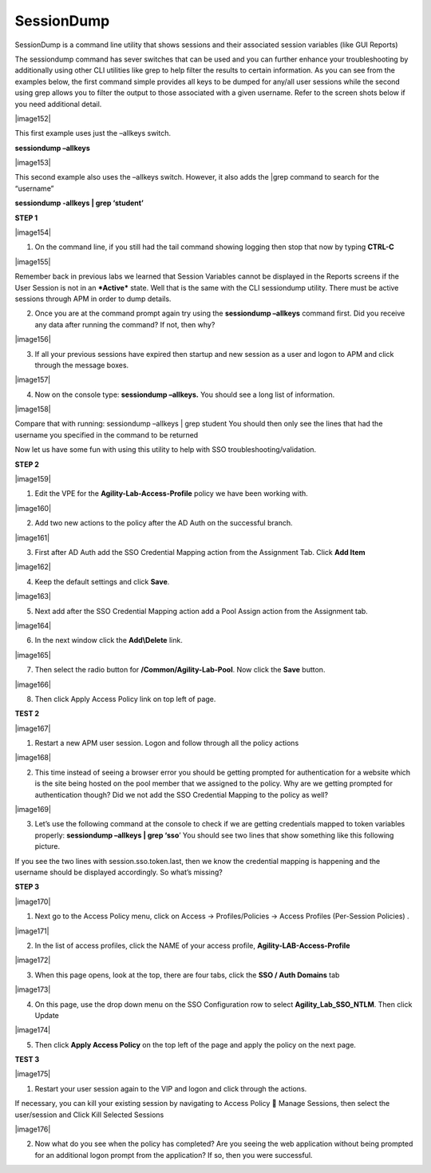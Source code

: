 SessionDump 
==========================

SessionDump is a command line utility that shows sessions and their
associated session variables (like GUI Reports)

The sessiondump command has sever switches that can be used and you can
further enhance your troubleshooting by additionally using other CLI
utilities like grep to help filter the results to certain information.
As you can see from the examples below, the first command simple
provides all keys to be dumped for any/all user sessions while the
second using grep allows you to filter the output to those associated
with a given username. Refer to the screen shots below if you need
additional detail.

|image152|

This first example uses just the –allkeys switch.

**sessiondump –allkeys**

|image153|

This second example also uses the –allkeys switch. However, it also adds
the \|grep command to search for the “username”

**sessiondump -allkeys \| grep ‘student’**

**STEP 1**

|image154|

1. On the command line, if you still had the tail command showing
   logging then stop that now by typing **CTRL-C**

|image155|

Remember back in previous labs we learned that Session Variables cannot
be displayed in the Reports screens if the User Session is not in an
***Active*** state. Well that is the same with the CLI sessiondump
utility. There must be active sessions through APM in order to dump
details.

2. Once you are at the command prompt again try using the **sessiondump
   –allkeys** command first. Did you receive any data after running the
   command? If not, then why?

|image156|

3. If all your previous sessions have expired then startup and new
   session as a user and logon to APM and click through the message
   boxes.

|image157|

4. Now on the console type: **sessiondump –allkeys.** You should see a
   long list of information.

|image158|

Compare that with running: sessiondump –allkeys \| grep student You
should then only see the lines that had the username you specified in
the command to be returned

Now let us have some fun with using this utility to help with SSO
troubleshooting/validation.

**STEP 2**

|image159|

1. Edit the VPE for the **Agility-Lab-Access-Profile** policy we have
   been working with.

|image160|

2. Add two new actions to the policy after the AD Auth on the successful
   branch.

|image161|

3. First after AD Auth add the SSO Credential Mapping action from the
   Assignment Tab. Click **Add Item**

|image162|

4. Keep the default settings and click **Save**.

|image163|

5. Next add after the SSO Credential Mapping action add a Pool Assign
   action from the Assignment tab.

|image164|

6. In the next window click the **Add\\Delete** link.

|image165|

7. Then select the radio button for **/Common/Agility-Lab-Pool**. Now
   click the **Save** button.

|image166|

8. Then click Apply Access Policy link on top left of page.

**TEST 2**

|image167|

1. Restart a new APM user session. Logon and follow through all the
   policy actions

|image168|

2. This time instead of seeing a browser error you should be getting
   prompted for authentication for a website which is the site being
   hosted on the pool member that we assigned to the policy. Why are we
   getting prompted for authentication though? Did we not add the SSO
   Credential Mapping to the policy as well?

|image169|

3. Let’s use the following command at the console to check if we are
   getting credentials mapped to token variables properly: **sessiondump
   –allkeys \| grep ‘sso**\ ’ You should see two lines that show
   something like this following picture.

If you see the two lines with session.sso.token.last, then we know the
credential mapping is happening and the username should be displayed
accordingly. So what’s missing?

**STEP 3**

|image170|

1. Next go to the Access Policy menu, click on Access ->
   Profiles/Policies -> Access Profiles (Per-Session Policies) .

|image171|

2. In the list of access profiles, click the NAME of your access
   profile, **Agility-LAB-Access-Profile**

|image172|

3. When this page opens, look at the top, there are four tabs, click the
   **SSO / Auth Domains** tab

|image173|

4. On this page, use the drop down menu on the SSO Configuration row to
   select **Agility\_Lab\_SSO\_NTLM**. Then click Update

|image174|

5. Then click **Apply Access Policy** on the top left of the page and
   apply the policy on the next page.

**TEST 3**

|image175|

1. Restart your user session again to the VIP and logon and click
   through the actions.

If necessary, you can kill your existing session by navigating to Access
Policy  Manage Sessions, then select the user/session and Click Kill
Selected Sessions

|image176|

2. Now what do you see when the policy has completed? Are you seeing the
   web application without being prompted for an additional logon prompt
   from the application? If so, then you were successful.